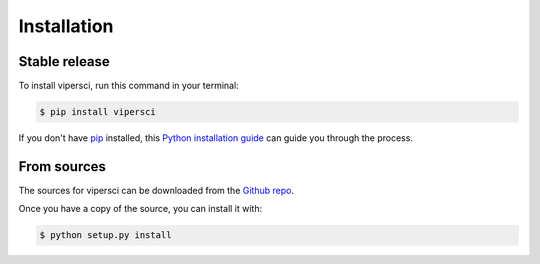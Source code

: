 .. highlight:: shell

============
Installation
============


Stable release
--------------

To install vipersci, run this command in your terminal:

.. code-block:: console

    $ pip install vipersci 


If you don't have `pip`_ installed, this `Python installation guide`_ can guide
you through the process.

.. _pip: https://pip.pypa.io
.. _Python installation guide: http://docs.python-guide.org/en/latest/starting/installation/


From sources
------------

The sources for vipersci can be downloaded from the `Github repo`_.

Once you have a copy of the source, you can install it with:

.. code-block:: console

    $ python setup.py install


.. _Github repo: https://github.com/NeoGeographyToolkit/vipersci
